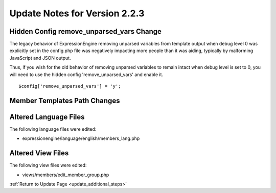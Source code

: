 Update Notes for Version 2.2.3
==============================

Hidden Config remove_unparsed_vars Change
-----------------------------------------

The legacy behavior of ExpressionEngine removing unparsed variables from
template output when debug level 0 was explicitly set in the config.php
file was negatively impacting more people than it was aiding, typically
by malforming JavaScript and JSON output.

Thus, if you wish for the old behavior of removing unparsed variables
to remain intact when debug level is set to 0, you will need to use the
hidden config 'remove_unparsed_vars' and enable it.

::

	$config['remove_unparsed_vars'] = 'y';


Member Templates Path Changes
-----------------------------

Altered Language Files
----------------------

The following language files were edited:

-  expressionengine/language/english/members_lang.php

Altered View Files
------------------

The following view files were edited:

-  views/members/edit_member_group.php


:ref:`Return to Update Page <update_additional_steps>`